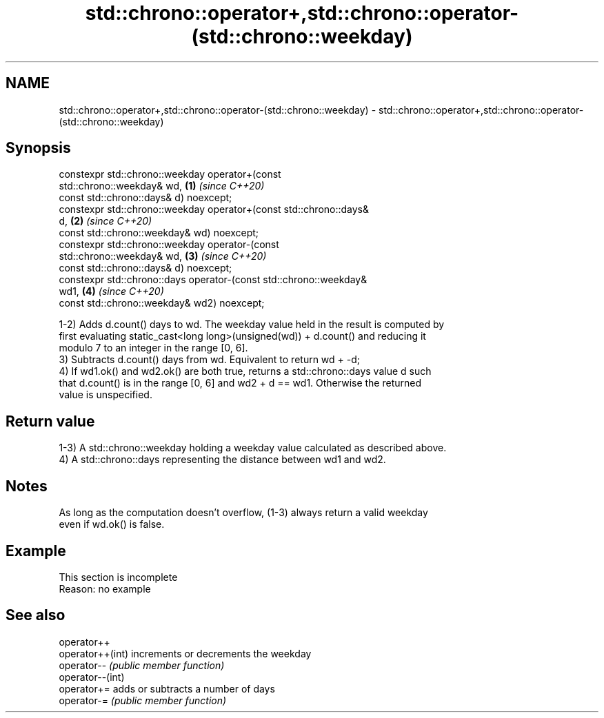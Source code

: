 .TH std::chrono::operator+,std::chrono::operator-(std::chrono::weekday) 3 "2019.08.27" "http://cppreference.com" "C++ Standard Libary"
.SH NAME
std::chrono::operator+,std::chrono::operator-(std::chrono::weekday) \- std::chrono::operator+,std::chrono::operator-(std::chrono::weekday)

.SH Synopsis
   constexpr std::chrono::weekday operator+(const
   std::chrono::weekday& wd,                                          \fB(1)\fP \fI(since C++20)\fP
   const std::chrono::days& d) noexcept;
   constexpr std::chrono::weekday operator+(const std::chrono::days&
   d,                                                                 \fB(2)\fP \fI(since C++20)\fP
   const std::chrono::weekday& wd) noexcept;
   constexpr std::chrono::weekday operator-(const
   std::chrono::weekday& wd,                                          \fB(3)\fP \fI(since C++20)\fP
   const std::chrono::days& d) noexcept;
   constexpr std::chrono::days operator-(const std::chrono::weekday&
   wd1,                                                               \fB(4)\fP \fI(since C++20)\fP
   const std::chrono::weekday& wd2) noexcept;

   1-2) Adds d.count() days to wd. The weekday value held in the result is computed by
   first evaluating static_cast<long long>(unsigned(wd)) + d.count() and reducing it
   modulo 7 to an integer in the range [0, 6].
   3) Subtracts d.count() days from wd. Equivalent to return wd + -d;
   4) If wd1.ok() and wd2.ok() are both true, returns a std::chrono::days value d such
   that d.count() is in the range [0, 6] and wd2 + d == wd1. Otherwise the returned
   value is unspecified.

.SH Return value

   1-3) A std::chrono::weekday holding a weekday value calculated as described above.
   4) A std::chrono::days representing the distance between wd1 and wd2.

.SH Notes

   As long as the computation doesn't overflow, (1-3) always return a valid weekday
   even if wd.ok() is false.

.SH Example

    This section is incomplete
    Reason: no example

.SH See also

   operator++
   operator++(int) increments or decrements the weekday
   operator--      \fI(public member function)\fP
   operator--(int)
   operator+=      adds or subtracts a number of days
   operator-=      \fI(public member function)\fP
